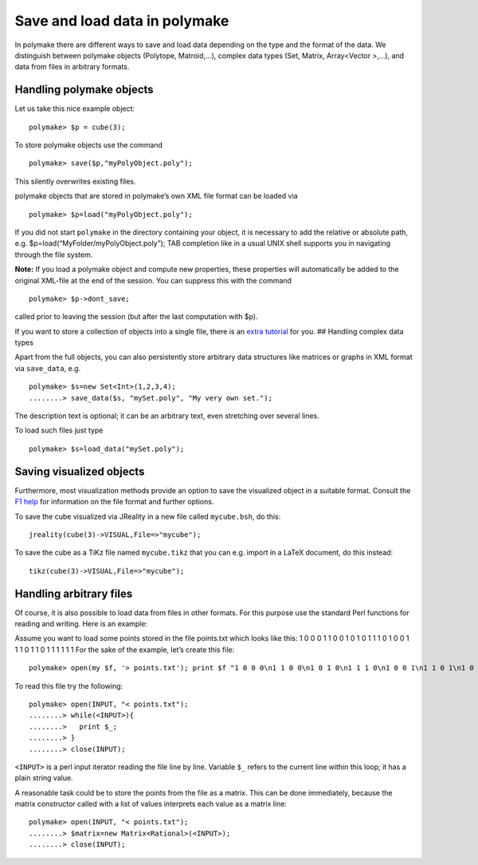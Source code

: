 .. -*- coding: utf-8 -*-
.. escape-backslashes
.. default-role:: math


Save and load data in polymake
==============================

In polymake there are different ways to save and load data depending on
the type and the format of the data. We distinguish between polymake
objects (Polytope, Matroid,…), complex data types (Set, Matrix,
Array<Vector >,…), and data from files in arbitrary formats.

Handling polymake objects
-------------------------

Let us take this nice example object:


::

    polymake> $p = cube(3);

To store polymake objects use the command


::

    polymake> save($p,"myPolyObject.poly");

This silently overwrites existing files.

polymake objects that are stored in polymake’s own XML file format can
be loaded via


::

    polymake> $p=load("myPolyObject.poly");

If you did not start ``polymake`` in the directory containing your
object, it is necessary to add the relative or absolute path, e.g.
$p=load(“MyFolder/myPolyObject.poly”); TAB completion like in a usual
UNIX shell supports you in navigating through the file system.

**Note:** If you load a polymake object and compute new properties,
these properties will automatically be added to the original XML-file at
the end of the session. You can suppress this with the command


::

    polymake> $p->dont_save;

called prior to leaving the session (but after the last computation with
$p).

If you want to store a collection of objects into a single file, there
is an `extra tutorial <.tarballs>`__ for you. ## Handling complex data
types

Apart from the full objects, you can also persistently store arbitrary
data structures like matrices or graphs in XML format via ``save_data``,
e.g.


::

    polymake> $s=new Set<Int>(1,2,3,4);
    ........> save_data($s, "mySet.poly", "My very own set.");

The description text is optional; it can be an arbitrary text, even
stretching over several lines.

To load such files just type


::

    polymake> $s=load_data("mySet.poly");

Saving visualized objects
-------------------------

Furthermore, most visualization methods provide an option to save the
visualized object in a suitable format. Consult the `F1
help <:user_guide:intro_tutorial#getting_help>`__ for information on the
file format and further options.

To save the cube visualized via JReality in a new file called
``mycube.bsh``, do this:

::

   jreality(cube(3)->VISUAL,File=>"mycube");

To save the cube as a TiKz file named ``mycube.tikz`` that you can
e.g. import in a LaTeX document, do this instead:

::

   tikz(cube(3)->VISUAL,File=>"mycube");

Handling arbitrary files
------------------------

Of course, it is also possible to load data from files in other formats.
For this purpose use the standard Perl functions for reading and
writing. Here is an example:

Assume you want to load some points stored in the file points.txt which
looks like this: 1 0 0 0 1 1 0 0 1 0 1 0 1 1 1 0 1 0 0 1 1 1 0 1 1 0 1 1
1 1 1 1 For the sake of the example, let’s create this file:


::

    polymake> open(my $f, '> points.txt'); print $f "1 0 0 0\n1 1 0 0\n1 0 1 0\n1 1 1 0\n1 0 0 1\n1 1 0 1\n1 0 1 1\n1 1 1 1\n"; close $f;

To read this file try the following:


::

    polymake> open(INPUT, "< points.txt");
    ........> while(<INPUT>){
    ........>   print $_;
    ........> }
    ........> close(INPUT);

``<INPUT>`` is a perl input iterator reading the file line by line.
Variable ``$_`` refers to the current line within this loop; it has a
plain string value.

A reasonable task could be to store the points from the file as a
matrix. This can be done immediately, because the matrix constructor
called with a list of values interprets each value as a matrix line:


::

    polymake> open(INPUT, "< points.txt");
    ........> $matrix=new Matrix<Rational>(<INPUT>);
    ........> close(INPUT);


